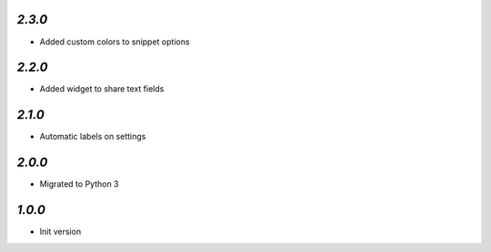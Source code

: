 `2.3.0`
-------

- Added custom colors to snippet options

`2.2.0`
-------

- Added widget to share text fields

`2.1.0`
-------

- Automatic labels on settings

`2.0.0`
-------

- Migrated to Python 3

`1.0.0`
-------

- Init version
